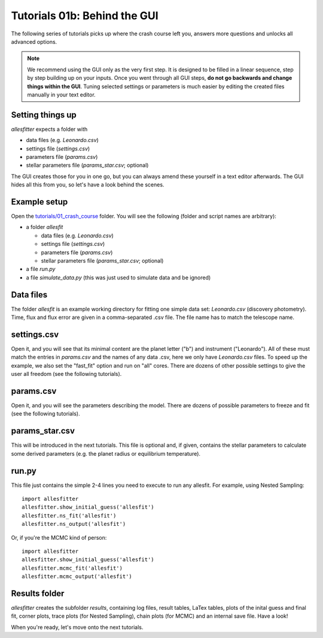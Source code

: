 ============================================
Tutorials 01b: Behind the GUI
============================================

The following series of tutorials picks up where the crash course left you, answers more questions and unlocks all advanced options. 

.. note:: We recommend using the GUI only as the very first step. It is designed to be filled in a linear sequence, step by step building up on your inputs. Once you went through all GUI steps, **do not go backwards and change things within the GUI**. Tuning selected settings or parameters is much easier by editing the created files manually in your text editor.


Setting things up
------------------------------------------------------------------------------
*allesfitter* expects a folder with 

- data files (e.g. `Leonardo.csv`)
- settings file (`settings.csv`)  
- parameters file (`params.csv`)
- stellar parameters file (`params_star.csv`; optional)

The GUI creates those for you in one go, but you can always amend these yourself in a text editor afterwards. The GUI hides all this from you, so let's have a look behind the scenes.



Example setup
------------------------------------------------------------------------------

Open the `tutorials/01_crash_course <https://github.com/MNGuenther/allesfitter/tree/master/tutorials/01_crash_course>`_ folder. You will see the following (folder and script names are arbitrary):

- a folder `allesfit`

  - data files (e.g. `Leonardo.csv`)
  - settings file (`settings.csv`) 
  - parameters file (`params.csv`)
  - stellar parameters file (`params_star.csv`; optional)

- a file `run.py`
- a file `simulate_data.py` (this was just used to simulate data and be ignored)



Data files
------------------------------------------------------------------------------

The folder `allesfit` is an example working directory for fitting one simple data set: `Leonardo.csv` (discovery photometry). Time, flux and flux error are given in a comma-separated .csv file. The file name has to match the telescope name.



settings.csv
------------------------------------------------------------------------------

Open it, and you will see that its minimal content are the planet letter ("b") and instrument ("Leonardo"). All of these must match the entries in `params.csv` and the names of any data .csv, here we only have `Leonardo.csv` files. To speed up the example, we also set the "fast_fit" option and run on "all" cores. There are dozens of other possible settings to give the user all freedom (see the following tutorials).



params.csv
------------------------------------------------------------------------------

Open it, and you will see the parameters describing the model. There are dozens of possible parameters to freeze and fit (see the following tutorials).



params_star.csv
------------------------------------------------------------------------------

This will be introduced in the next tutorials. This file is optional and, if given, contains the stellar parameters to calculate some derived parameters (e.g. the planet radius or equilibrium temperature).



run.py
------------------------------------------------------------------------------

This file just contains the simple 2-4 lines you need to execute to run any allesfit. For example, using Nested Sampling::

    import allesfitter
    allesfitter.show_initial_guess('allesfit')
    allesfitter.ns_fit('allesfit')
    allesfitter.ns_output('allesfit')

Or, if you're the MCMC kind of person::

    import allesfitter
    allesfitter.show_initial_guess('allesfit')
    allesfitter.mcmc_fit('allesfit')
    allesfitter.mcmc_output('allesfit')



Results folder
------------------------------------------------------------------------------

*allesfitter* creates the subfolder `results`, containing log files, result tables, LaTex tables, plots of the inital guess and final fit, corner plots, trace plots (for Nested Sampling), chain plots (for MCMC) and an internal save file. Have a look!


When you're ready, let's move onto the next tutorials.
